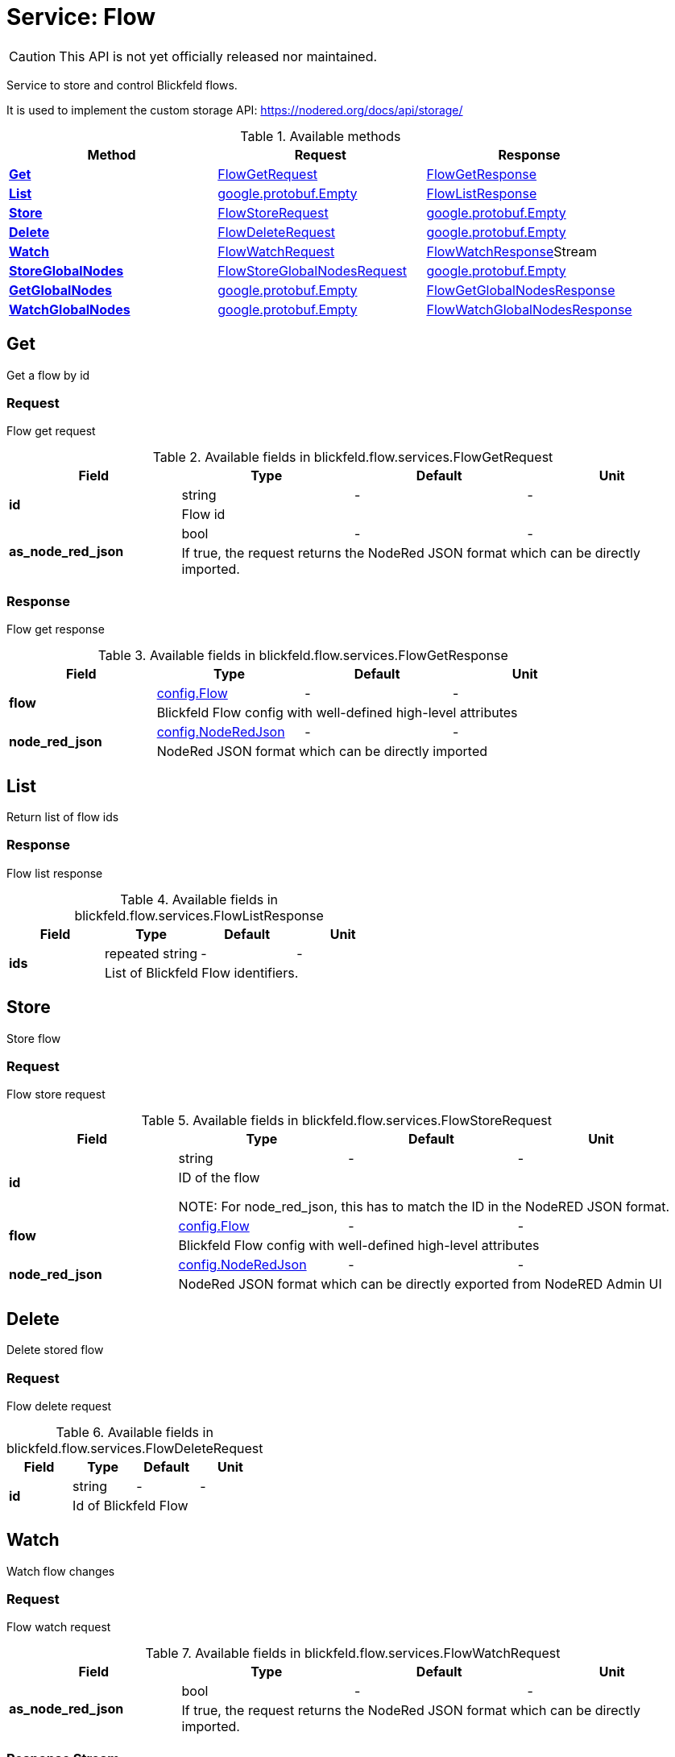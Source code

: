 = Service: Flow

CAUTION: This API is not yet officially released nor maintained.

Service to store and control Blickfeld flows. 
 
It is used to implement the custom storage API: https://nodered.org/docs/api/storage/

.Available methods
|===
| Method | Request | Response

| *xref:#Get[]* | xref:blickfeld/flow/services/flow.adoc#_blickfeld_flow_services_FlowGetRequest[FlowGetRequest]| xref:blickfeld/flow/services/flow.adoc#_blickfeld_flow_services_FlowGetResponse[FlowGetResponse]
| *xref:#List[]* | https://protobuf.dev/reference/protobuf/google.protobuf/#empty[google.protobuf.Empty]| xref:blickfeld/flow/services/flow.adoc#_blickfeld_flow_services_FlowListResponse[FlowListResponse]
| *xref:#Store[]* | xref:blickfeld/flow/services/flow.adoc#_blickfeld_flow_services_FlowStoreRequest[FlowStoreRequest]| https://protobuf.dev/reference/protobuf/google.protobuf/#empty[google.protobuf.Empty]
| *xref:#Delete[]* | xref:blickfeld/flow/services/flow.adoc#_blickfeld_flow_services_FlowDeleteRequest[FlowDeleteRequest]| https://protobuf.dev/reference/protobuf/google.protobuf/#empty[google.protobuf.Empty]
| *xref:#Watch[]* | xref:blickfeld/flow/services/flow.adoc#_blickfeld_flow_services_FlowWatchRequest[FlowWatchRequest]| xref:blickfeld/flow/services/flow.adoc#_blickfeld_flow_services_FlowWatchResponse[FlowWatchResponse]Stream 
| *xref:#StoreGlobalNodes[]* | xref:blickfeld/flow/services/flow.adoc#_blickfeld_flow_services_FlowStoreGlobalNodesRequest[FlowStoreGlobalNodesRequest]| https://protobuf.dev/reference/protobuf/google.protobuf/#empty[google.protobuf.Empty]
| *xref:#GetGlobalNodes[]* | https://protobuf.dev/reference/protobuf/google.protobuf/#empty[google.protobuf.Empty]| xref:blickfeld/flow/services/flow.adoc#_blickfeld_flow_services_FlowGetGlobalNodesResponse[FlowGetGlobalNodesResponse]
| *xref:#WatchGlobalNodes[]* | https://protobuf.dev/reference/protobuf/google.protobuf/#empty[google.protobuf.Empty]| xref:blickfeld/flow/services/flow.adoc#_blickfeld_flow_services_FlowWatchGlobalNodesResponse[FlowWatchGlobalNodesResponse]
|===
[#Get]
== Get

Get a flow by id

[#_blickfeld_flow_services_FlowGetRequest]
=== Request

Flow get request

.Available fields in blickfeld.flow.services.FlowGetRequest
|===
| Field | Type | Default | Unit

.2+| *id* | string| - | - 
3+| Flow id

.2+| *as_node_red_json* | bool| - | - 
3+| If true, the request returns the NodeRed JSON format which can be directly imported.

|===

[#_blickfeld_flow_services_FlowGetResponse]
=== Response

Flow get response

.Available fields in blickfeld.flow.services.FlowGetResponse
|===
| Field | Type | Default | Unit

.2+| *flow* | xref:blickfeld/flow/config/flow.adoc[config.Flow] | - | - 
3+| Blickfeld Flow config with well-defined high-level attributes

.2+| *node_red_json* | xref:blickfeld/flow/config/node_red_json.adoc[config.NodeRedJson] | - | - 
3+| NodeRed JSON format which can be directly imported

|===

[#List]
== List

Return list of flow ids

[#_blickfeld_flow_services_FlowListResponse]
=== Response

Flow list response

.Available fields in blickfeld.flow.services.FlowListResponse
|===
| Field | Type | Default | Unit

.2+| *ids* | repeated string| - | - 
3+| List of Blickfeld Flow identifiers.

|===

[#Store]
== Store

Store flow

[#_blickfeld_flow_services_FlowStoreRequest]
=== Request

Flow store request

.Available fields in blickfeld.flow.services.FlowStoreRequest
|===
| Field | Type | Default | Unit

.2+| *id* | string| - | - 
3+| ID of the flow 
 
NOTE: For node_red_json, this has to match the ID in the NodeRED JSON format.

.2+| *flow* | xref:blickfeld/flow/config/flow.adoc[config.Flow] | - | - 
3+| Blickfeld Flow config with well-defined high-level attributes

.2+| *node_red_json* | xref:blickfeld/flow/config/node_red_json.adoc[config.NodeRedJson] | - | - 
3+| NodeRed JSON format which can be directly exported from NodeRED Admin UI

|===

[#Delete]
== Delete

Delete stored flow

[#_blickfeld_flow_services_FlowDeleteRequest]
=== Request

Flow delete request

.Available fields in blickfeld.flow.services.FlowDeleteRequest
|===
| Field | Type | Default | Unit

.2+| *id* | string| - | - 
3+| Id of Blickfeld Flow

|===

[#Watch]
== Watch

Watch flow changes

[#_blickfeld_flow_services_FlowWatchRequest]
=== Request

Flow watch request

.Available fields in blickfeld.flow.services.FlowWatchRequest
|===
| Field | Type | Default | Unit

.2+| *as_node_red_json* | bool| - | - 
3+| If true, the request returns the NodeRed JSON format which can be directly imported.

|===

[#_blickfeld_flow_services_FlowWatchResponse]
=== Response Stream

Per change, a response is emitted

.Available fields in blickfeld.flow.services.FlowWatchResponse
|===
| Field | Type | Default | Unit

.2+| *id* | string| - | - 
3+| Id of Blickfeld Flow

.2+| *flow* | xref:blickfeld/flow/config/flow.adoc[config.Flow] | - | - 
3+| Blickfeld Flow config with well-defined high-level attributes

.2+| *node_red_json* | xref:blickfeld/flow/config/node_red_json.adoc[config.NodeRedJson] | - | - 
3+| NodeRed JSON format which can be directly exported from NodeRED Admin UI

.2+| *type* | xref:blickfeld/config/data/watch_event.adoc#_blickfeld_config_data_WatchEvent_Type[config.data.WatchEvent.Type] | - | - 
3+| Type of change

|===

[#StoreGlobalNodes]
== StoreGlobalNodes

Store global nodes

[#_blickfeld_flow_services_FlowStoreGlobalNodesRequest]
=== Request

Flow store global nodes request

.Available fields in blickfeld.flow.services.FlowStoreGlobalNodesRequest
|===
| Field | Type | Default | Unit

.2+| *node_red_json* | xref:blickfeld/flow/config/node_red_json.adoc[config.NodeRedJson] | - | - 
3+| NodeRed JSON format of all global configuration nodes

|===

[#GetGlobalNodes]
== GetGlobalNodes

Get global nodes

[#_blickfeld_flow_services_FlowGetGlobalNodesResponse]
=== Response

Flow get global nodes response

.Available fields in blickfeld.flow.services.FlowGetGlobalNodesResponse
|===
| Field | Type | Default | Unit

.2+| *node_red_json* | xref:blickfeld/flow/config/node_red_json.adoc[config.NodeRedJson] | - | - 
3+| NodeRed JSON format of all global configuration nodes

|===

[#WatchGlobalNodes]
== WatchGlobalNodes

Watch global nodes

[#_blickfeld_flow_services_FlowWatchGlobalNodesResponse]
=== Response

Flow watch global nodes response

.Available fields in blickfeld.flow.services.FlowWatchGlobalNodesResponse
|===
| Field | Type | Default | Unit

.2+| *node_red_json* | xref:blickfeld/flow/config/node_red_json.adoc[config.NodeRedJson] | - | - 
3+| NodeRed JSON format of all global configuration nodes

|===

